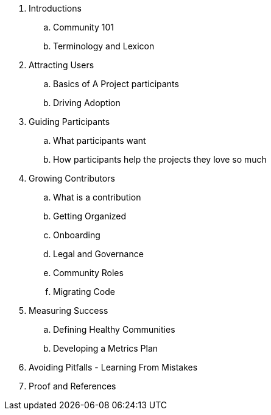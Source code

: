 . Introductions
.. Community 101
.. Terminology and Lexicon
. Attracting Users
.. Basics of A Project
participants
.. Driving Adoption
. Guiding Participants
.. What participants want
.. How participants help the projects they love so much
. Growing Contributors
.. What is a contribution
.. Getting Organized
.. Onboarding
.. Legal and Governance
.. Community Roles
.. Migrating Code
. Measuring Success
.. Defining Healthy Communities
.. Developing a Metrics Plan
. Avoiding Pitfalls - Learning From Mistakes
. Proof and References

